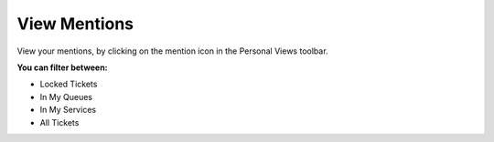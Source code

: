 View Mentions 
*************

View your mentions, by clicking on the mention icon in the Personal Views toolbar.

.. image:: images/agent_ticket_mention_dashboard.png
    :alt: Agent Ticket Mentions

**You can filter between:**

* Locked Tickets
* In My Queues
* In My Services
* All Tickets

.. seealso::

    Read more in :ref:`Ticket Mentions View <PageNavigation_agentinterface_ticketviews_ticketmention_index>`